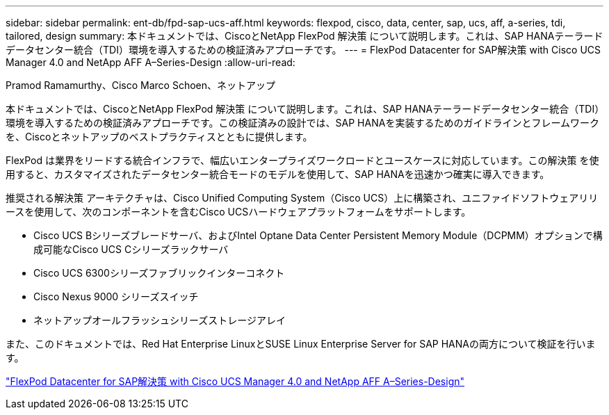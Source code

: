 ---
sidebar: sidebar 
permalink: ent-db/fpd-sap-ucs-aff.html 
keywords: flexpod, cisco, data, center, sap, ucs, aff, a-series, tdi, tailored, design 
summary: 本ドキュメントでは、CiscoとNetApp FlexPod 解決策 について説明します。これは、SAP HANAテーラードデータセンター統合（TDI）環境を導入するための検証済みアプローチです。 
---
= FlexPod Datacenter for SAP解決策 with Cisco UCS Manager 4.0 and NetApp AFF A–Series-Design
:allow-uri-read: 


Pramod Ramamurthy、Cisco Marco Schoen、ネットアップ

本ドキュメントでは、CiscoとNetApp FlexPod 解決策 について説明します。これは、SAP HANAテーラードデータセンター統合（TDI）環境を導入するための検証済みアプローチです。この検証済みの設計では、SAP HANAを実装するためのガイドラインとフレームワークを、Ciscoとネットアップのベストプラクティスとともに提供します。

FlexPod は業界をリードする統合インフラで、幅広いエンタープライズワークロードとユースケースに対応しています。この解決策 を使用すると、カスタマイズされたデータセンター統合モードのモデルを使用して、SAP HANAを迅速かつ確実に導入できます。

推奨される解決策 アーキテクチャは、Cisco Unified Computing System（Cisco UCS）上に構築され、ユニファイドソフトウェアリリースを使用して、次のコンポーネントを含むCisco UCSハードウェアプラットフォームをサポートします。

* Cisco UCS Bシリーズブレードサーバ、およびIntel Optane Data Center Persistent Memory Module（DCPMM）オプションで構成可能なCisco UCS Cシリーズラックサーバ
* Cisco UCS 6300シリーズファブリックインターコネクト
* Cisco Nexus 9000 シリーズスイッチ
* ネットアップオールフラッシュシリーズストレージアレイ


また、このドキュメントでは、Red Hat Enterprise LinuxとSUSE Linux Enterprise Server for SAP HANAの両方について検証を行います。

link:https://www.cisco.com/c/en/us/td/docs/unified_computing/ucs/UCS_CVDs/flexpod_datacenter_sap_netappaffa_design.html["FlexPod Datacenter for SAP解決策 with Cisco UCS Manager 4.0 and NetApp AFF A–Series-Design"^]
